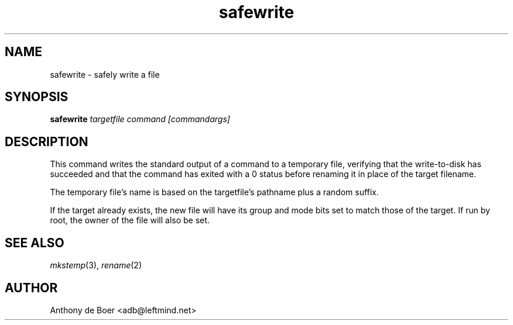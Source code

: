.TH safewrite 1 "Commands"
.SH NAME
safewrite - safely write a file
.SH SYNOPSIS
.B safewrite
.I targetfile command [commandargs]
.SH DESCRIPTION
This command writes the standard output of a command to a temporary
file, verifying that the write-to-disk has succeeded and that the
command has exited with a 0 status before renaming it in place of
the target filename.
.PP
The temporary file's name is based on the targetfile's pathname plus a
random suffix.
.PP
If the target already exists, the new file will have its group and mode
bits set to match those of the target.  If run by root, the owner of
the file will also be set.
.SH SEE ALSO
.IR mkstemp (3),
.IR rename (2)
.SH AUTHOR
Anthony de Boer <adb@leftmind.net>
